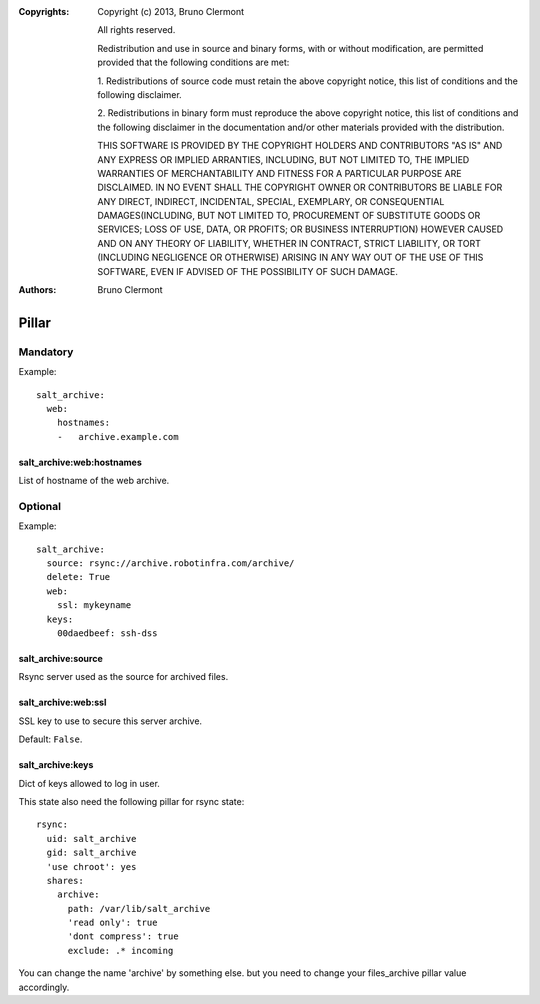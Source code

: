 :Copyrights: Copyright (c) 2013, Bruno Clermont

             All rights reserved.

             Redistribution and use in source and binary forms, with or without
             modification, are permitted provided that the following conditions
             are met:

             1. Redistributions of source code must retain the above copyright
             notice, this list of conditions and the following disclaimer.

             2. Redistributions in binary form must reproduce the above
             copyright notice, this list of conditions and the following
             disclaimer in the documentation and/or other materials provided
             with the distribution.

             THIS SOFTWARE IS PROVIDED BY THE COPYRIGHT HOLDERS AND CONTRIBUTORS
             "AS IS" AND ANY EXPRESS OR IMPLIED ARRANTIES, INCLUDING, BUT NOT
             LIMITED TO, THE IMPLIED WARRANTIES OF MERCHANTABILITY AND FITNESS
             FOR A PARTICULAR PURPOSE ARE DISCLAIMED. IN NO EVENT SHALL THE
             COPYRIGHT OWNER OR CONTRIBUTORS BE LIABLE FOR ANY DIRECT, INDIRECT,
             INCIDENTAL, SPECIAL, EXEMPLARY, OR CONSEQUENTIAL DAMAGES(INCLUDING,
             BUT NOT LIMITED TO, PROCUREMENT OF SUBSTITUTE GOODS OR SERVICES;
             LOSS OF USE, DATA, OR PROFITS; OR BUSINESS INTERRUPTION) HOWEVER
             CAUSED AND ON ANY THEORY OF LIABILITY, WHETHER IN CONTRACT, STRICT
             LIABILITY, OR TORT (INCLUDING NEGLIGENCE OR OTHERWISE) ARISING IN
             ANY WAY OUT OF THE USE OF THIS SOFTWARE, EVEN IF ADVISED OF THE
             POSSIBILITY OF SUCH DAMAGE.
:Authors: - Bruno Clermont

Pillar
======

Mandatory
---------

Example::

  salt_archive:
    web:
      hostnames:
      -   archive.example.com

salt_archive:web:hostnames
~~~~~~~~~~~~~~~~~~~~~~~~~~

List of hostname of the web archive.

Optional
--------

Example::

  salt_archive:
    source: rsync://archive.robotinfra.com/archive/
    delete: True
    web:
      ssl: mykeyname
    keys:
      00daedbeef: ssh-dss

salt_archive:source
~~~~~~~~~~~~~~~~~~~

Rsync server used as the source for archived files.

salt_archive:web:ssl
~~~~~~~~~~~~~~~~~~~~

SSL key to use to secure this server archive.

Default: ``False``.

salt_archive:keys
~~~~~~~~~~~~~~~~~

Dict of keys allowed to log in user.

This state also need the following pillar for rsync state::

  rsync:
    uid: salt_archive
    gid: salt_archive
    'use chroot': yes
    shares:
      archive:
        path: /var/lib/salt_archive
        'read only': true
        'dont compress': true
        exclude: .* incoming

You can change the name 'archive' by something else. but you need to change your
files_archive pillar value accordingly.
